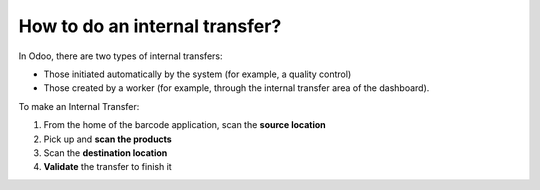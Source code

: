 ===============================
How to do an internal transfer?
===============================

In Odoo, there are two types of internal transfers:

-   Those initiated automatically by the system (for example, a quality
    control)

-   Those created by a worker (for example, through the internal transfer
    area of the dashboard).

To make an Internal Transfer:

1. From the home of the barcode application, scan the **source location**

2. Pick up and **scan the products**

3. Scan the **destination location**

4. **Validate** the transfer to finish it

.. image:: media/internal01.png
    :align: center